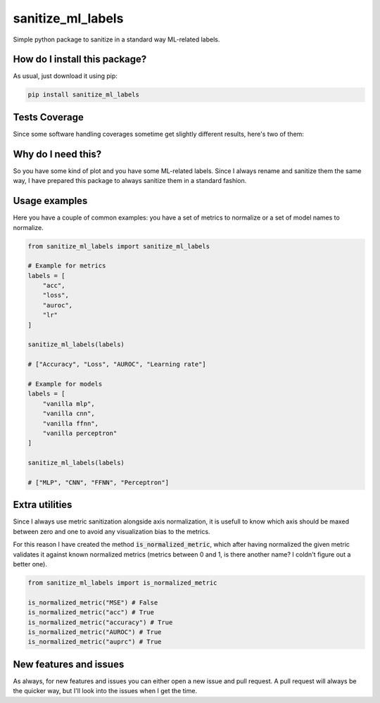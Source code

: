 sanitize_ml_labels
=========================================================================================
|travis| |sonar_quality| |sonar_maintainability| |pip| |downloads|

Simple python package to sanitize in a standard way ML-related labels.

How do I install this package?
----------------------------------------------
As usual, just download it using pip:

.. code:: shell

    pip install sanitize_ml_labels

Tests Coverage
----------------------------------------------
Since some software handling coverages sometime get slightly different results, here's two of them:

|coveralls| |sonar_coverage|

Why do I need this?
-------------------
So you have some kind of plot and you have some ML-related labels.
Since I always rename and sanitize them the same way, I have prepared
this package to always sanitize them in a standard fashion.

Usage examples
----------------------------------------------
Here you have a couple of common examples: you have a set of metrics to normalize or a set of model names to normalize.

.. code:: python

    from sanitize_ml_labels import sanitize_ml_labels

    # Example for metrics
    labels = [
        "acc",
        "loss",
        "auroc",
        "lr"
    ]

    sanitize_ml_labels(labels)

    # ["Accuracy", "Loss", "AUROC", "Learning rate"]

    # Example for models
    labels = [
        "vanilla mlp",
        "vanilla cnn",
        "vanilla ffnn",
        "vanilla perceptron"
    ]

    sanitize_ml_labels(labels)

    # ["MLP", "CNN", "FFNN", "Perceptron"]


Extra utilities
---------------
Since I always use metric sanitization alongside axis normalization, it is usefull to know which axis
should be maxed between zero and one to avoid any visualization bias to the metrics.

For this reason I have created the method :code:`is_normalized_metric`, which after having normalized the given metric
validates it against known normalized metrics (metrics between 0 and 1, is there another name? I coldn't figure out a better one).

.. code:: python

    from sanitize_ml_labels import is_normalized_metric

    is_normalized_metric("MSE") # False
    is_normalized_metric("acc") # True
    is_normalized_metric("accuracy") # True
    is_normalized_metric("AUROC") # True
    is_normalized_metric("auprc") # True


New features and issues
-----------------------
As always, for new features and issues you can either open a new issue and pull request.
A pull request will always be the quicker way, but I'll look into the issues when I get the time.

.. |travis| image:: https://travis-ci.org/LucaCappelletti94/sanitize_ml_labels.png
   :target: https://travis-ci.org/LucaCappelletti94/sanitize_ml_labels
   :alt: Travis CI build

.. |sonar_quality| image:: https://sonarcloud.io/api/project_badges/measure?project=LucaCappelletti94_sanitize_ml_labels&metric=alert_status
    :target: https://sonarcloud.io/dashboard/index/LucaCappelletti94_sanitize_ml_labels
    :alt: SonarCloud Quality

.. |sonar_maintainability| image:: https://sonarcloud.io/api/project_badges/measure?project=LucaCappelletti94_sanitize_ml_labels&metric=sqale_rating
    :target: https://sonarcloud.io/dashboard/index/LucaCappelletti94_sanitize_ml_labels
    :alt: SonarCloud Maintainability

.. |sonar_coverage| image:: https://sonarcloud.io/api/project_badges/measure?project=LucaCappelletti94_sanitize_ml_labels&metric=coverage
    :target: https://sonarcloud.io/dashboard/index/LucaCappelletti94_sanitize_ml_labels
    :alt: SonarCloud Coverage

.. |coveralls| image:: https://coveralls.io/repos/github/LucaCappelletti94/sanitize_ml_labels/badge.svg?branch=master
    :target: https://coveralls.io/github/LucaCappelletti94/sanitize_ml_labels?branch=master
    :alt: Coveralls Coverage

.. |pip| image:: https://badge.fury.io/py/sanitize-ml-labels.svg
    :target: https://badge.fury.io/py/sanitize-ml-labels
    :alt: Pypi project

.. |downloads| image:: https://pepy.tech/badge/sanitize-ml-labels
    :target: https://pepy.tech/badge/sanitize-ml-labels
    :alt: Pypi total project downloads 